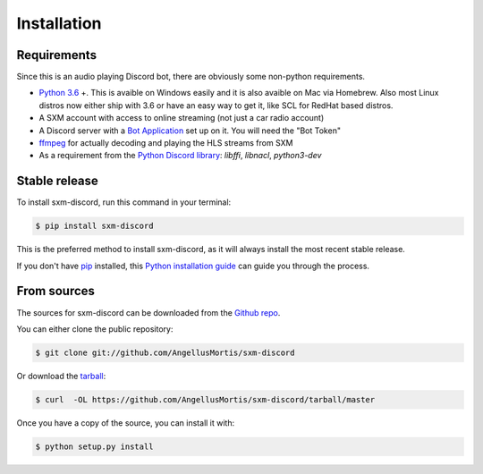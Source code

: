 .. highlight:: shell

============
Installation
============

Requirements
------------

Since this is an audio playing Discord bot, there are obviously some
non-python requirements.

* `Python 3.6`_ +. This is avaible on Windows easily and it is also avaible
  on Mac via Homebrew. Also most Linux distros now either ship with 3.6
  or have an easy way to get it, like SCL for RedHat based distros.

* A SXM account with access to online streaming (not just a car
  radio account)

* A Discord server with a `Bot Application`_ set up on it. You will need
  the "Bot Token"

* `ffmpeg`_ for actually decoding and playing the HLS streams from SXM

* As a requirement from the `Python Discord library`_: `libffi`, `libnacl`,
  `python3-dev`

.. _Python 3.6: https://www.python.org/downloads/
.. _Bot Application: https://discordapp.com/developers/
.. _ffmpeg: https://ffmpeg.org/download.html
.. _Python Discord library: https://discordpy.readthedocs.io/en/latest/intro.html#installing


Stable release
--------------

To install sxm-discord, run this command in your terminal:

.. code-block:: console

    $ pip install sxm-discord

This is the preferred method to install sxm-discord, as it will always install
the most recent stable release.

If you don't have `pip`_ installed, this `Python installation guide`_ can guide
you through the process.

.. _pip: https://pip.pypa.io
.. _Python installation guide: http://docs.python-guide.org/en/latest/starting/installation/


From sources
------------

The sources for sxm-discord can be downloaded from the `Github repo`_.

You can either clone the public repository:

.. code-block:: console

    $ git clone git://github.com/AngellusMortis/sxm-discord

Or download the `tarball`_:

.. code-block:: console

    $ curl  -OL https://github.com/AngellusMortis/sxm-discord/tarball/master

Once you have a copy of the source, you can install it with:

.. code-block:: console

    $ python setup.py install


.. _Github repo: https://github.com/AngellusMortis/sxm-discord
.. _tarball: https://github.com/AngellusMortis/sxm-discord/tarball/master
